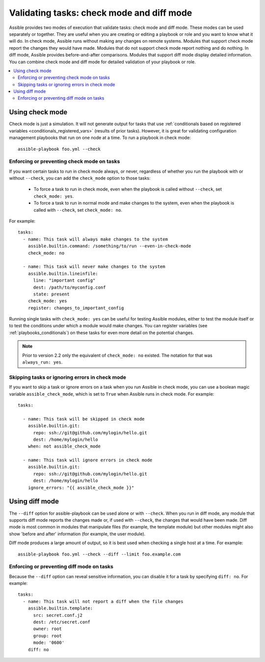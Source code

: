 .. _check_mode_dry:

******************************************
Validating tasks: check mode and diff mode
******************************************

Assible provides two modes of execution that validate tasks: check mode and diff mode. These modes can be used separately or together. They are useful when you are creating or editing a playbook or role and you want to know what it will do. In check mode, Assible runs without making any changes on remote systems. Modules that support check mode report the changes they would have made. Modules that do not support check mode report nothing and do nothing. In diff mode, Assible provides before-and-after comparisons. Modules that support diff mode display detailed information. You can combine check mode and diff mode for detailed validation of your playbook or role.

.. contents::
   :local:

Using check mode
================

Check mode is just a simulation. It will not generate output for tasks that use :ref:`conditionals based on registered variables <conditionals_registered_vars>` (results of prior tasks). However, it is great for validating configuration management playbooks that run on one node at a time. To run a playbook in check mode::

    assible-playbook foo.yml --check

.. _forcing_to_run_in_check_mode:

Enforcing or preventing check mode on tasks
-------------------------------------------

.. versionadded:: 2.2

If you want certain tasks to run in check mode always, or never, regardless of whether you run the playbook with or without ``--check``, you can add the ``check_mode`` option to those tasks:

  - To force a task to run in check mode, even when the playbook is called without ``--check``, set ``check_mode: yes``.
  - To force a task to run in normal mode and make changes to the system, even when the playbook is called with ``--check``, set ``check_mode: no``.

For example::

  tasks:
    - name: This task will always make changes to the system
      assible.builtin.command: /something/to/run --even-in-check-mode
      check_mode: no

    - name: This task will never make changes to the system
      assible.builtin.lineinfile:
        line: "important config"
        dest: /path/to/myconfig.conf
        state: present
      check_mode: yes
      register: changes_to_important_config

Running single tasks with ``check_mode: yes`` can be useful for testing Assible modules, either to test the module itself or to test the conditions under which a module would make changes. You can register variables (see :ref:`playbooks_conditionals`) on these tasks for even more detail on the potential changes.

.. note:: Prior to version 2.2 only the equivalent of ``check_mode: no`` existed. The notation for that was ``always_run: yes``.

Skipping tasks or ignoring errors in check mode
-----------------------------------------------

.. versionadded:: 2.1

If you want to skip a task or ignore errors on a task when you run Assible in check mode, you can use a boolean magic variable ``assible_check_mode``, which is set to ``True`` when Assible runs in check mode. For example::

  tasks:

    - name: This task will be skipped in check mode
      assible.builtin.git:
        repo: ssh://git@github.com/mylogin/hello.git
        dest: /home/mylogin/hello
      when: not assible_check_mode

    - name: This task will ignore errors in check mode
      assible.builtin.git:
        repo: ssh://git@github.com/mylogin/hello.git
        dest: /home/mylogin/hello
      ignore_errors: "{{ assible_check_mode }}"

.. _diff_mode:

Using diff mode
===============

The ``--diff`` option for assible-playbook can be used alone or with ``--check``. When you run in diff mode, any module that supports diff mode reports the changes made or, if used with ``--check``, the changes that would have been made. Diff mode is most common in modules that manipulate files (for example, the template module) but other modules might also show 'before and after' information (for example, the user module).

Diff mode produces a large amount of output, so it is best used when checking a single host at a time. For example::

    assible-playbook foo.yml --check --diff --limit foo.example.com

.. versionadded:: 2.4

Enforcing or preventing diff mode on tasks
------------------------------------------

Because the ``--diff`` option can reveal sensitive information, you can disable it for a task by specifying ``diff: no``. For example::

  tasks:
    - name: This task will not report a diff when the file changes
      assible.builtin.template:
        src: secret.conf.j2
        dest: /etc/secret.conf
        owner: root
        group: root
        mode: '0600'
      diff: no
